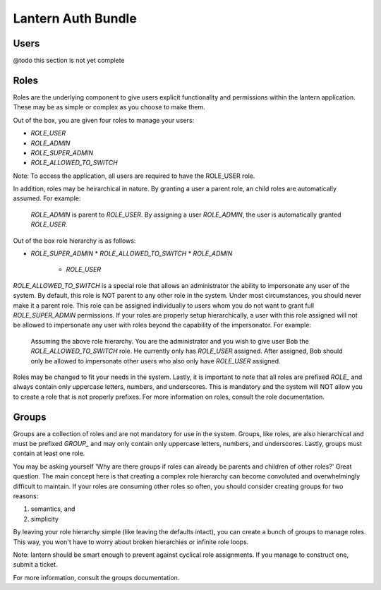 Lantern Auth Bundle
===================


Users
-----

@todo this section is not yet complete


Roles
-----

Roles are the underlying component to give users explicit functionality and
permissions within the lantern application. These may be as simple or complex
as you choose to make them.

Out of the box, you are given four roles to manage your users:

* `ROLE_USER`
* `ROLE_ADMIN`
* `ROLE_SUPER_ADMIN`
* `ROLE_ALLOWED_TO_SWITCH`

Note: To access the application, all users are required to have the ROLE_USER role.

In addition, roles may be heirarchical in nature. By granting a user a parent
role, an child roles are automatically assumed. For example:

  `ROLE_ADMIN` is parent to `ROLE_USER`. By assigning a user `ROLE_ADMIN`, the
  user is automatically granted `ROLE_USER`.

Out of the box role hierarchy is as follows:

* `ROLE_SUPER_ADMIN`
  * `ROLE_ALLOWED_TO_SWITCH`
  * `ROLE_ADMIN`
    * `ROLE_USER`

`ROLE_ALLOWED_TO_SWITCH` is a special role that allows an administrator the
ability to impersonate any user of the system. By default, this role is NOT
parent to any other role in the system. Under most circumstances, you should
never make it a parent role. This role can be assigned individually to users
whom you do not want to grant full `ROLE_SUPER_ADMIN` permissions. If your
roles are properly setup hierarchically, a user with this role assigned will
not be allowed to impersonate any user with roles beyond the capability of
the impersonator. For example:

  Assuming the above role hierarchy. You are the administrator and you wish
  to give user Bob the `ROLE_ALLOWED_TO_SWITCH` role. He currently only has
  `ROLE_USER` assigned. After assigned, Bob should only be allowed to
  impersonate other users who also only have `ROLE_USER` assigned.

Roles may be changed to fit your needs in the system. Lastly, it is important to
note that all roles are prefixed `ROLE_` and always contain only uppercase
letters, numbers, and underscores. This is mandatory and the system will
NOT allow you to create a role that is not properly prefixes. For more
information on roles, consult the role documentation.


Groups
------

Groups are a collection of roles and are not mandatory for use in the system.
Groups, like roles, are also hierarchical and must be prefixed `GROUP_` and
may only contain only uppercase letters, numbers, and underscores. Lastly,
groups must contain at least one role.

You may be asking yourself 'Why are there groups if roles can already be
parents and children of other roles?' Great question. The main concept here
is that creating a complex role hierarchy can become convoluted and
overwhelmingly difficult to maintain. If your roles are consuming other roles
so often, you should consider creating groups for two reasons:

1. semantics, and
2. simplicity

By leaving your role hierarchy simple (like leaving the defaults intact),
you can create a bunch of groups to manage roles. This way, you won't have to
worry about broken hierarchies or infinite role loops.

Note: lantern should be smart enough to prevent against cyclical role
assignments. If you manage to construct one, submit a ticket.

For more information, consult the groups documentation.
